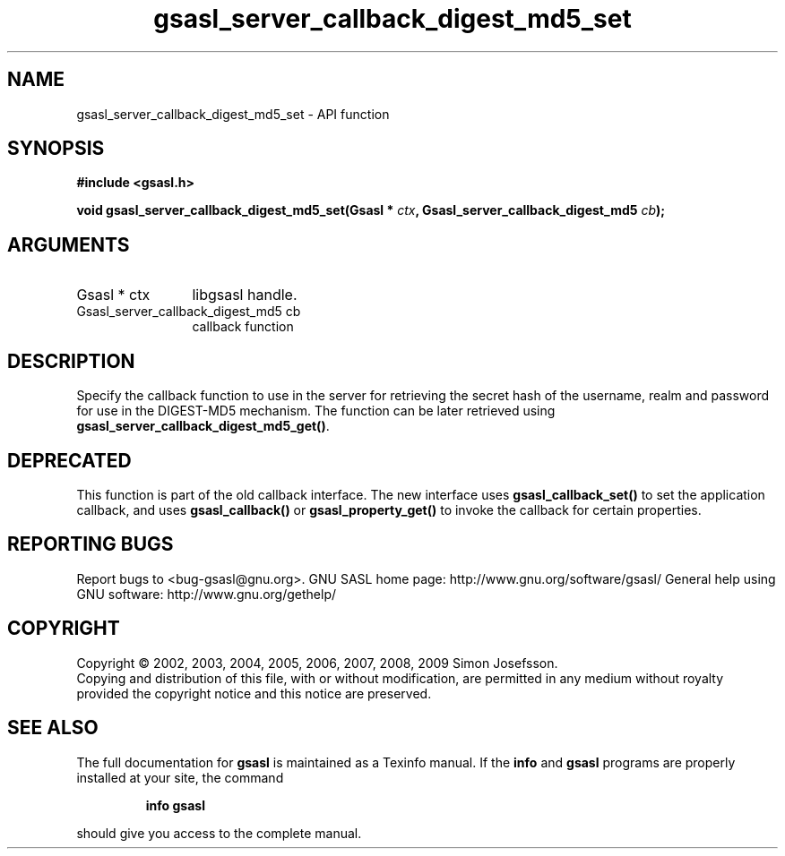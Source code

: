 .\" DO NOT MODIFY THIS FILE!  It was generated by gdoc.
.TH "gsasl_server_callback_digest_md5_set" 3 "1.4.4" "gsasl" "gsasl"
.SH NAME
gsasl_server_callback_digest_md5_set \- API function
.SH SYNOPSIS
.B #include <gsasl.h>
.sp
.BI "void gsasl_server_callback_digest_md5_set(Gsasl * " ctx ", Gsasl_server_callback_digest_md5 " cb ");"
.SH ARGUMENTS
.IP "Gsasl * ctx" 12
libgsasl handle.
.IP "Gsasl_server_callback_digest_md5 cb" 12
callback function
.SH "DESCRIPTION"
Specify the callback function to use in the server for retrieving
the secret hash of the username, realm and password for use in the
DIGEST\-MD5 mechanism.  The function can be later retrieved using
\fBgsasl_server_callback_digest_md5_get()\fP.
.SH "DEPRECATED"
This function is part of the old callback interface.
The new interface uses \fBgsasl_callback_set()\fP to set the application
callback, and uses \fBgsasl_callback()\fP or \fBgsasl_property_get()\fP to
invoke the callback for certain properties.
.SH "REPORTING BUGS"
Report bugs to <bug-gsasl@gnu.org>.
GNU SASL home page: http://www.gnu.org/software/gsasl/
General help using GNU software: http://www.gnu.org/gethelp/
.SH COPYRIGHT
Copyright \(co 2002, 2003, 2004, 2005, 2006, 2007, 2008, 2009 Simon Josefsson.
.br
Copying and distribution of this file, with or without modification,
are permitted in any medium without royalty provided the copyright
notice and this notice are preserved.
.SH "SEE ALSO"
The full documentation for
.B gsasl
is maintained as a Texinfo manual.  If the
.B info
and
.B gsasl
programs are properly installed at your site, the command
.IP
.B info gsasl
.PP
should give you access to the complete manual.
